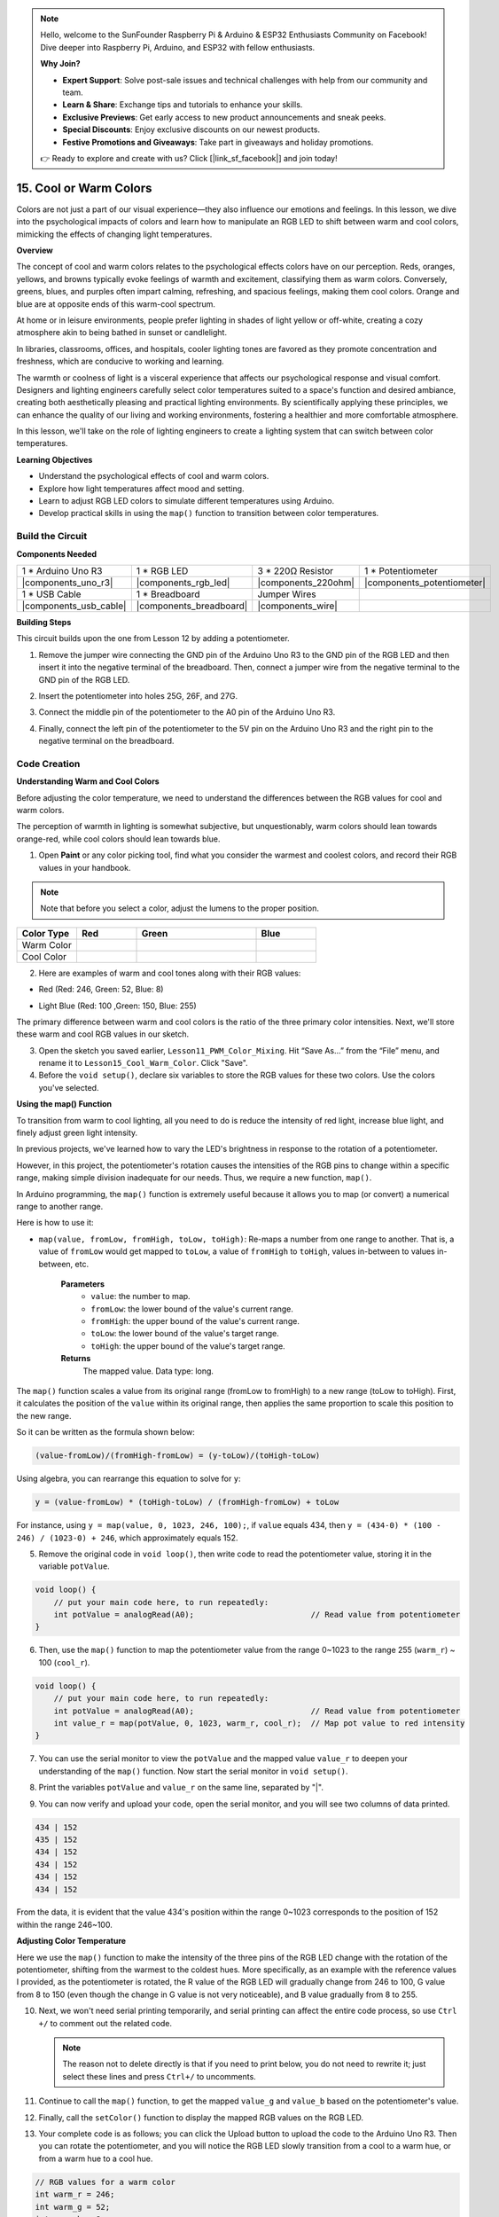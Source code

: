 .. note::

    Hello, welcome to the SunFounder Raspberry Pi & Arduino & ESP32 Enthusiasts Community on Facebook! Dive deeper into Raspberry Pi, Arduino, and ESP32 with fellow enthusiasts.

    **Why Join?**

    - **Expert Support**: Solve post-sale issues and technical challenges with help from our community and team.
    - **Learn & Share**: Exchange tips and tutorials to enhance your skills.
    - **Exclusive Previews**: Get early access to new product announcements and sneak peeks.
    - **Special Discounts**: Enjoy exclusive discounts on our newest products.
    - **Festive Promotions and Giveaways**: Take part in giveaways and holiday promotions.

    👉 Ready to explore and create with us? Click [|link_sf_facebook|] and join today!

15. Cool or Warm Colors
=========================

Colors are not just a part of our visual experience—they also influence our emotions and feelings. In this lesson, we dive into the psychological impacts of colors and learn how to manipulate an RGB LED to shift between warm and cool colors, mimicking the effects of changing light temperatures.

.. raw:: html

    <video width="600" loop autoplay muted>
        <source src="_static/video/15_cool_warm_color.mp4" type="video/mp4">
        Your browser does not support the video tag.
    </video>


**Overview**

The concept of cool and warm colors relates to the psychological effects colors have on our perception. Reds, oranges, yellows, and browns typically evoke feelings of warmth and excitement, classifying them as warm colors. Conversely, greens, blues, and purples often impart calming, refreshing, and spacious feelings, making them cool colors. Orange and blue are at opposite ends of this warm-cool spectrum.

.. image:: img/15_mix_color_warm_cool.png
    :width: 400
    :align: center

At home or in leisure environments, people prefer lighting in shades of light yellow or off-white, creating a cozy atmosphere akin to being bathed in sunset or candlelight.

.. image:: img/15_mix_color_warm_room.png
    :width: 400
    :align: center

In libraries, classrooms, offices, and hospitals, cooler lighting tones are favored as they promote concentration and freshness, which are conducive to working and learning.

.. image:: img/15_mix_color_cool_room.png
    :width: 400
    :align: center

The warmth or coolness of light is a visceral experience that affects our psychological response and visual comfort. Designers and lighting engineers carefully select color temperatures suited to a space's function and desired ambiance, creating both aesthetically pleasing and practical lighting environments. By scientifically applying these principles, we can enhance the quality of our living and working environments, fostering a healthier and more comfortable atmosphere.

In this lesson, we'll take on the role of lighting engineers to create a lighting system that can switch between color temperatures.

**Learning Objectives**

- Understand the psychological effects of cool and warm colors.
- Explore how light temperatures affect mood and setting.
- Learn to adjust RGB LED colors to simulate different temperatures using Arduino.
- Develop practical skills in using the ``map()`` function to transition between color temperatures.


Build the Circuit
------------------------------------

**Components Needed**


.. list-table:: 
   :widths: 25 25 25 25
   :header-rows: 0

   * - 1 * Arduino Uno R3
     - 1 * RGB LED
     - 3 * 220Ω Resistor
     - 1 * Potentiometer
   * - |components_uno_r3| 
     - |components_rgb_led| 
     - |components_220ohm| 
     - |components_potentiometer| 
   * - 1 * USB Cable
     - 1 * Breadboard
     - Jumper Wires
     -
   * - |components_usb_cable| 
     - |components_breadboard| 
     - |components_wire| 
     -
     
**Building Steps**

This circuit builds upon the one from Lesson 12 by adding a potentiometer.

.. image:: img/15_cool_warm_color.png
    :width: 500
    :align: center

1. Remove the jumper wire connecting the GND pin of the Arduino Uno R3 to the GND pin of the RGB LED and then insert it into the negative terminal of the breadboard. Then, connect a jumper wire from the negative terminal to the GND pin of the RGB LED.

.. image:: img/15_cool_warm_color_gnd.png
    :width: 500
    :align: center

2. Insert the potentiometer into holes 25G, 26F, and 27G.

.. image:: img/15_cool_warm_color_pot.png
    :width: 500
    :align: center

3. Connect the middle pin of the potentiometer to the A0 pin of the Arduino Uno R3.

.. image:: img/15_cool_warm_color_a0.png
    :width: 500
    :align: center

4. Finally, connect the left pin of the potentiometer to the 5V pin on the Arduino Uno R3 and the right pin to the negative terminal on the breadboard.

.. image:: img/15_cool_warm_color.png
    :width: 500
    :align: center



Code Creation
---------------------

**Understanding Warm and Cool Colors**

Before adjusting the color temperature, we need to understand the differences between the RGB values for cool and warm colors.

The perception of warmth in lighting is somewhat subjective, but unquestionably, warm colors should lean towards orange-red, while cool colors should lean towards blue.

1. Open **Paint** or any color picking tool, find what you consider the warmest and coolest colors, and record their RGB values in your handbook.

.. note::

    Note that before you select a color, adjust the lumens to the proper position.

.. list-table::
   :widths: 25 25 50 25
   :header-rows: 1

   * - Color Type
     - Red
     - Green
     - Blue
   * - Warm Color
     -
     -
     -
   * - Cool Color
     -
     -
     -

2. Here are examples of warm and cool tones along with their RGB values:

* Red (Red: 246, Green: 52, Blue: 8)

.. image:: img/15_mix_color_tone_warm.png

* Light Blue (Red: 100 ,Green: 150, Blue: 255)

.. image:: img/15_mix_color_tone_cool.png

The primary difference between warm and cool colors is the ratio of the three primary color intensities. Next, we'll store these warm and cool RGB values in our sketch.

3. Open the sketch you saved earlier, ``Lesson11_PWM_Color_Mixing``. Hit “Save As...” from the “File” menu, and rename it to ``Lesson15_Cool_Warm_Color``. Click "Save".

4. Before the ``void setup()``, declare six variables to store the RGB values for these two colors. Use the colors you've selected.

.. code-block:: Arduino
    :emphasize-lines: 1-4,6-9

    // RGB values for a warm color
    int warm_r = 246;
    int warm_g = 52;
    int warm_b = 8;

    // RGB values for a cool color
    int cool_r = 100;
    int cool_g = 150;
    int cool_b = 255;

    void setup() {
        // put your setup code here, to run once:
        pinMode(9, OUTPUT);   // Set Blue pin of RGB LED as output
        pinMode(10, OUTPUT);  // Set Green pin of RGB LED as output
        pinMode(11, OUTPUT);  // Set Red pin of RGB LED as output
    }

**Using the map() Function**

To transition from warm to cool lighting, all you need to do is reduce the intensity of red light, increase blue light, and finely adjust green light intensity.

In previous projects, we've learned how to vary the LED's brightness in response to the rotation of a potentiometer.

However, in this project, the potentiometer's rotation causes the intensities of the RGB pins to change within a specific range, making simple division inadequate for our needs. Thus, we require a new function, ``map()``.

In Arduino programming, the ``map()`` function is extremely useful because it allows you to map (or convert) a numerical range to another range.

Here is how to use it:

* ``map(value, fromLow, fromHigh, toLow, toHigh)``: Re-maps a number from one range to another. That is, a value of ``fromLow`` would get mapped to ``toLow``, a value of ``fromHigh`` to ``toHigh``, values in-between to values in-between, etc.

    **Parameters**
        * ``value``: the number to map.
        * ``fromLow``: the lower bound of the value's current range.
        * ``fromHigh``: the upper bound of the value's current range.
        * ``toLow``: the lower bound of the value's target range.
        * ``toHigh``: the upper bound of the value's target range.

    **Returns**
        The mapped value. Data type: long.

The ``map()`` function scales a value from its original range (fromLow to fromHigh) to a new range (toLow to toHigh). First, it calculates the position of the ``value`` within its original range, then applies the same proportion to scale this position to the new range.

.. image:: img/15_map_pic.png
    :width: 400
    :align: center

So it can be written as the formula shown below:

.. code-block::

    (value-fromLow)/(fromHigh-fromLow) = (y-toLow)/(toHigh-toLow)

Using algebra, you can rearrange this equation to solve for ``y``:

.. code-block::

    y = (value-fromLow) * (toHigh-toLow) / (fromHigh-fromLow) + toLow

.. image:: img/15_map_format.png

For instance, using ``y = map(value, 0, 1023, 246, 100);``, if ``value`` equals 434, then ``y = (434-0) * (100 - 246) / (1023-0) + 246``, which approximately equals 152.


5. Remove the original code in ``void loop()``, then write code to read the potentiometer value, storing it in the variable ``potValue``.

.. code-block:: Arduino

    void loop() {
        // put your main code here, to run repeatedly:
        int potValue = analogRead(A0);                         // Read value from potentiometer
    }

6. Then, use the ``map()`` function to map the potentiometer value from the range 0~1023 to the range 255 (``warm_r``) ~ 100 (``cool_r``).

.. code-block:: Arduino

    void loop() {
        // put your main code here, to run repeatedly:
        int potValue = analogRead(A0);                         // Read value from potentiometer
        int value_r = map(potValue, 0, 1023, warm_r, cool_r);  // Map pot value to red intensity
    }

7. You can use the serial monitor to view the ``potValue`` and the mapped value ``value_r`` to deepen your understanding of the ``map()`` function. Now start the serial monitor in ``void setup()``.

.. code-block:: Arduino
    :emphasize-lines: 6

    void setup() {
        // put your setup code here, to run once:
        pinMode(9, OUTPUT);   // Set Blue pin of RGB LED as output
        pinMode(10, OUTPUT);  // Set Green pin of RGB LED as output
        pinMode(11, OUTPUT);  // Set Red pin of RGB LED as output
        Serial.begin(9600);        // Serial communication setup at 9600 baud
    }

8. Print the variables ``potValue`` and ``value_r`` on the same line, separated by "|".

.. code-block:: Arduino
    :emphasize-lines: 23-26

    // RGB values for a warm color
    int warm_r = 246;
    int warm_g = 52;
    int warm_b = 8;

    // RGB values for a cool color
    int cool_r = 100;
    int cool_g = 150;
    int cool_b = 255;

    void setup() {
        // put your setup code here, to run once:
        pinMode(9, OUTPUT);   // Set Blue pin of RGB LED as output
        pinMode(10, OUTPUT);  // Set Green pin of RGB LED as output
        pinMode(11, OUTPUT);  // Set Red pin of RGB LED as output
        Serial.begin(9600);        // Serial communication setup at 9600 baud
    }

    void loop() {
        // put your main code here, to run repeatedly:
        int potValue = analogRead(A0);                         // Read value from potentiometer
        int value_r = map(potValue, 0, 1023, warm_r, cool_r);  // Map pot value to red intensity
        Serial.print(potValue);
        Serial.print(" | ");
        Serial.println(value_r);
        delay(500);  // Wait for 500ms
    }

    // Function to set the color of the RGB LED
    void setColor(int red, int green, int blue) {
        analogWrite(11, red);    // Write PWM to red pin
        analogWrite(10, green);  // Write PWM to green pin
        analogWrite(9, blue);    // Write PWM to blue pin
    }

9. You can now verify and upload your code, open the serial monitor, and you will see two columns of data printed.

.. code-block::

    434 | 152
    435 | 152
    434 | 152
    434 | 152
    434 | 152
    434 | 152


From the data, it is evident that the value 434's position within the range 0~1023 corresponds to the position of 152 within the range 246~100.


**Adjusting Color Temperature**

Here we use the ``map()`` function to make the intensity of the three pins of the RGB LED change with the rotation of the potentiometer, shifting from the warmest to the coldest hues.
More specifically, as an example with the reference values I provided, as the potentiometer is rotated,
the R value of the RGB LED will gradually change from 246 to 100, G value from 8 to 150 (even though the change in G value is not very noticeable), and B value gradually from 8 to 255.


10. Next, we won't need serial printing temporarily, and serial printing can affect the entire code process, so use ``Ctrl +/`` to comment out the related code.

    .. note::

        The reason not to delete directly is that if you need to print below, you do not need to rewrite it; just select these lines and press ``Ctrl+/`` to uncomments.


.. code-block:: Arduino
    :emphasize-lines: 3,4

    void loop() {
        // put your main code here, to run repeatedly:
        int potValue = analogRead(A0);                         // Read value from potentiometer
        int value_r = map(potValue, 0, 1023, warm_r, cool_r);  // Map pot value to red intensity
        // Serial.print(potValue);
        // Serial.print(" | ");
        // Serial.println(value_r);
        // delay(500);  // Wait for 500ms
    }

11. Continue to call the ``map()`` function, to get the mapped ``value_g`` and ``value_b`` based on the potentiometer's value.


.. code-block:: Arduino
    :emphasize-lines: 9,10

    void loop() {
        // put your main code here, to run repeatedly:
        int potValue = analogRead(A0);                         // Read value from potentiometer
        int value_r = map(potValue, 0, 1023, warm_r, cool_r);  // Map pot value to red intensity
        // Serial.print(potValue);
        // Serial.print(" | ");
        // Serial.println(value_r);
        // delay(500);  // Wait for 500ms
        int value_g = map(potValue, 0, 1023, warm_g, cool_g);  // Map pot value to green intensity
        int value_b = map(potValue, 0, 1023, warm_b, cool_b);  // Map pot value to blue intensity
    }

12. Finally, call the ``setColor()`` function to display the mapped RGB values on the RGB LED.

.. code-block:: Arduino
    :emphasize-lines: 11,12

    void loop() {
        // put your main code here, to run repeatedly:
        int potValue = analogRead(A0);                         // Read value from potentiometer
        int value_r = map(potValue, 0, 1023, warm_r, cool_r);  // Map pot value to red intensity
        // Serial.print(potValue);
        // Serial.print(" | ");
        // Serial.println(value_r);
        // delay(500);  // Wait for 500ms
        int value_g = map(potValue, 0, 1023, warm_g, cool_g);  // Map pot value to green intensity
        int value_b = map(potValue, 0, 1023, warm_b, cool_b);  // Map pot value to blue intensity
        setColor(value_r, value_g, value_b);                   // Set LED color
        delay(500);
    }

13. Your complete code is as follows; you can click the Upload button to upload the code to the Arduino Uno R3. Then you can rotate the potentiometer, and you will notice the RGB LED slowly transition from a cool to a warm hue, or from a warm hue to a cool hue.

.. code-block:: Arduino

    // RGB values for a warm color
    int warm_r = 246;
    int warm_g = 52;
    int warm_b = 8;

    // RGB values for a cool color
    int cool_r = 100;
    int cool_g = 150;
    int cool_b = 255;

    void setup() {
        // put your setup code here, to run once:
        pinMode(9, OUTPUT);   // Set Blue pin of RGB LED as output
        pinMode(10, OUTPUT);  // Set Green pin of RGB LED as output
        pinMode(11, OUTPUT);  // Set Red pin of RGB LED as output
    }

    void loop() {
        // put your main code here, to run repeatedly:
        int potValue = analogRead(A0);                         // Read value from potentiometer
        int value_r = map(potValue, 0, 1023, warm_r, cool_r);  // Map pot value to red intensity
        // Serial.print(potValue);
        // Serial.print(" | ");
        // Serial.println(value_r);
        // delay(500);  // Wait for 500ms
        int value_g = map(potValue, 0, 1023, warm_g, cool_g);  // Map pot value to green intensity
        int value_b = map(potValue, 0, 1023, warm_b, cool_b);  // Map pot value to blue intensity
        setColor(value_r, value_g, value_b);                   // Set LED color
        delay(500);                                            // Wait for 500ms
    }

    // Function to set the color of the RGB LED
    void setColor(int red, int green, int blue) {
        analogWrite(11, red);    // Write PWM to red pin
        analogWrite(10, green);  // Write PWM to green pin
        analogWrite(9, blue);    // Write PWM to blue pin
    }

14. Finally, remember to save your code and tidy up your workspace.

**Tips**

During the experiment, you might find that the shift between warm and cool hues is not as apparent as seen on screen; for example, an expected warm light may appear white. This is normal, as the color mixing in an RGB LED is not as refined as on a display.

In such cases, you can reduce the intensity of G and B values in the warm color to make the RGB LED display a more appropriate color.

**Question**

Note that the "lower bounds" of either range may be larger or smaller than the "upper bounds", so the ``map(value, fromLow, fromHigh, toLow, toHigh)`` function may be used to reverse a range of numbers, for example:

.. code-block::

    y = map(x, 1, 50, 50, 1);

The function also handles negative numbers well, so that this example is also valid and works well.

.. code-block::

    y = map(x, 1, 50, 50, -100);

For ``y = map(x, 1, 50, 50, -100);``, if ``x`` equals 20, what should ``y`` be? Refer to the following formula to calculate it.


.. image:: img/15_map_format.png

